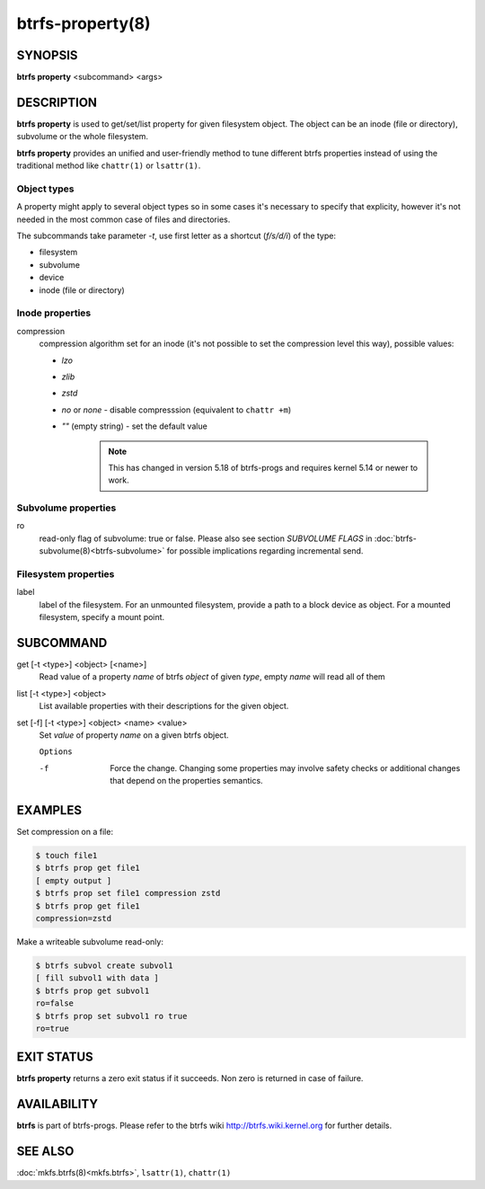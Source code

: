 btrfs-property(8)
=================

SYNOPSIS
--------

**btrfs property** <subcommand> <args>

DESCRIPTION
-----------

**btrfs property** is used to get/set/list property for given filesystem object.
The object can be an inode (file or directory), subvolume or the whole
filesystem.

**btrfs property** provides an unified and user-friendly method to tune different
btrfs properties instead of using the traditional method like ``chattr(1)`` or
``lsattr(1)``.

Object types
^^^^^^^^^^^^


A property might apply to several object types so in some cases it's necessary
to specify that explicity, however it's not needed in the most common case of
files and directories.

The subcommands take parameter *-t*, use first letter as a shortcut (*f/s/d/i*)
of the type:

- filesystem
- subvolume
- device
- inode (file or directory)

Inode properties
^^^^^^^^^^^^^^^^

compression
        compression algorithm set for an inode (it's not possible to set the
        compression level this way), possible values:

        - *lzo*
        - *zlib*
        - *zstd*
        - *no* or *none* - disable compresssion (equivalent to ``chattr +m``)
        - *""* (empty string) - set the default value

           .. note::
                This has changed in version 5.18 of btrfs-progs and
                requires kernel 5.14 or newer to work.

Subvolume properties
^^^^^^^^^^^^^^^^^^^^

ro
        read-only flag of subvolume: true or false. Please also see section *SUBVOLUME FLAGS*
        in :doc:`btrfs-subvolume(8)<btrfs-subvolume>` for possible implications regarding incremental send.

Filesystem properties
^^^^^^^^^^^^^^^^^^^^^

label
        label of the filesystem. For an unmounted filesystem, provide a path to a block
        device as object. For a mounted filesystem, specify a mount point.

SUBCOMMAND
----------

get [-t <type>] <object> [<name>]
        Read value of a property *name* of btrfs *object* of given *type*,
        empty *name* will read all of them

list [-t <type>] <object>
        List available properties with their descriptions for the given object.

set [-f] [-t <type>] <object> <name> <value>
        Set *value* of property *name* on a given btrfs object.

        ``Options``

        -f
                Force the change. Changing some properties may involve safety checks or
                additional changes that depend on the properties semantics.

EXAMPLES
--------

Set compression on a file:

.. code-block:: bash

   $ touch file1
   $ btrfs prop get file1
   [ empty output ]
   $ btrfs prop set file1 compression zstd
   $ btrfs prop get file1
   compression=zstd

Make a writeable subvolume read-only:

.. code-block:: bash

   $ btrfs subvol create subvol1
   [ fill subvol1 with data ]
   $ btrfs prop get subvol1
   ro=false
   $ btrfs prop set subvol1 ro true
   ro=true

EXIT STATUS
-----------

**btrfs property** returns a zero exit status if it succeeds. Non zero is
returned in case of failure.

AVAILABILITY
------------

**btrfs** is part of btrfs-progs.
Please refer to the btrfs wiki http://btrfs.wiki.kernel.org for
further details.

SEE ALSO
--------

:doc:`mkfs.btrfs(8)<mkfs.btrfs>`,
``lsattr(1)``,
``chattr(1)``
